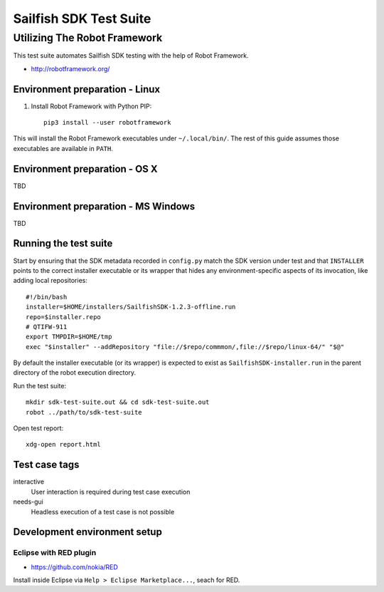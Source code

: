=======================
Sailfish SDK Test Suite
=======================
-----------------------------
Utilizing The Robot Framework
-----------------------------

This test suite automates Sailfish SDK testing with the help of Robot Framework.

- http://robotframework.org/


Environment preparation - Linux
===============================

1. Install Robot Framework with Python PIP::

     pip3 install --user robotframework

This will install the Robot Framework executables under ``~/.local/bin/``. The rest of this guide assumes those executables are available in ``PATH``.

Environment preparation - OS X
==============================

TBD


Environment preparation - MS Windows
====================================

TBD


Running the test suite
======================

Start by ensuring that the SDK metadata recorded in ``config.py`` match the SDK version under test and that ``INSTALLER`` points to the correct installer executable or its wrapper that hides any environment-specific aspects of its invocation, like adding local repositories:

::

   #!/bin/bash
   installer=$HOME/installers/SailfishSDK-1.2.3-offline.run
   repo=$installer.repo
   # QTIFW-911
   export TMPDIR=$HOME/tmp
   exec "$installer" --addRepository "file://$repo/commmon/,file://$repo/linux-64/" "$@"

By default the installer executable (or its wrapper) is expected to exist as ``SailfishSDK-installer.run`` in the parent directory of the robot execution directory.

Run the test suite:

::

   mkdir sdk-test-suite.out && cd sdk-test-suite.out
   robot ../path/to/sdk-test-suite

Open test report::

  xdg-open report.html


Test case tags
==============

interactive
  User interaction is required during test case execution

needs-gui
  Headless execution of a test case is not possible


Development environment setup
=============================


Eclipse with RED plugin
-----------------------

- https://github.com/nokia/RED

Install inside Eclipse via ``Help > Eclipse Marketplace...``, seach for RED.
